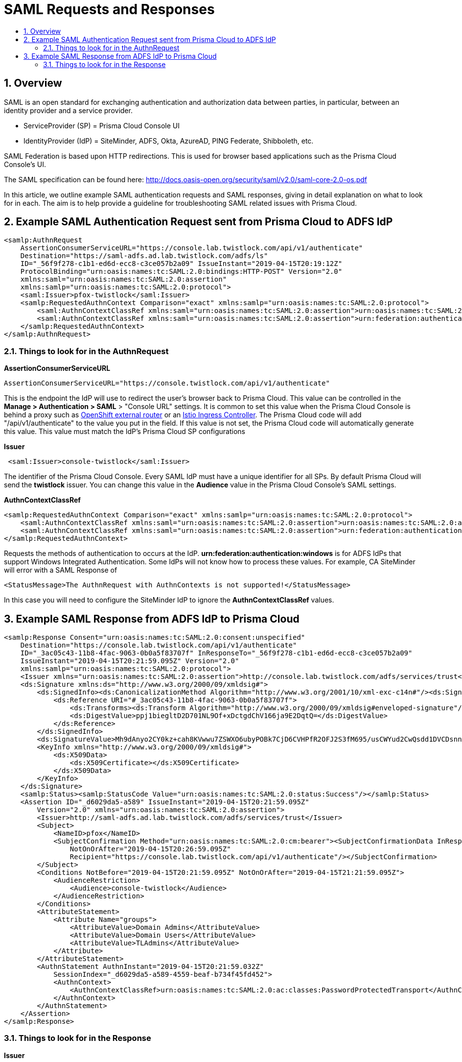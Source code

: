 // Before creating a new troubleshooting document, make sure there are no existing documents for that topic already. If you do find one, then add your notes in the same article.
// This template should be followed for all new troubleshooting content unless approved otherwise by Ian.

= SAML Requests and Responses
:nofooter:
:numbered:
:imagesdir: ../images
:source-highlighter: highlightjs
:toc: macro
:toclevels: 2
:toc-title:

toc::[]


== Overview
SAML is an open standard for exchanging authentication and authorization data between parties, in particular, between an identity provider and a service provider.

 * ServiceProvider (SP) = Prisma Cloud Console UI
 * IdentityProvider (IdP) = SiteMinder, ADFS, Okta, AzureAD, PING Federate, Shibboleth, etc.

SAML Federation is based upon HTTP redirections.
This is used for browser based applications such as the Prisma Cloud Console's UI.

The SAML specification can be found here: http://docs.oasis-open.org/security/saml/v2.0/saml-core-2.0-os.pdf

In this article, we outline example SAML authentication requests and SAML responses, giving in detail explanation on what to look for in each. The aim is to help provide a guideline for troubleshooting SAML related issues with Prisma Cloud.

== Example SAML Authentication Request sent from Prisma Cloud to ADFS IdP

----
<samlp:AuthnRequest
    AssertionConsumerServiceURL="https://console.lab.twistlock.com/api/v1/authenticate"
    Destination="https://saml-adfs.ad.lab.twistlock.com/adfs/ls"
    ID="_56f9f278-c1b1-ed6d-ecc8-c3ce057b2a09" IssueInstant="2019-04-15T20:19:12Z"
    ProtocolBinding="urn:oasis:names:tc:SAML:2.0:bindings:HTTP-POST" Version="2.0"
    xmlns:saml="urn:oasis:names:tc:SAML:2.0:assertion"
    xmlns:samlp="urn:oasis:names:tc:SAML:2.0:protocol">
    <saml:Issuer>pfox-twistlock</saml:Issuer>
    <samlp:RequestedAuthnContext Comparison="exact" xmlns:samlp="urn:oasis:names:tc:SAML:2.0:protocol">
        <saml:AuthnContextClassRef xmlns:saml="urn:oasis:names:tc:SAML:2.0:assertion">urn:oasis:names:tc:SAML:2.0:ac:classes:PasswordProtectedTransport</saml:AuthnContextClassRef>
        <saml:AuthnContextClassRef xmlns:saml="urn:oasis:names:tc:SAML:2.0:assertion">urn:federation:authentication:windows</saml:AuthnContextClassRef>
    </samlp:RequestedAuthnContext>
</samlp:AuthnRequest>

----

=== Things to look for in the AuthnRequest

**AssertionConsumerServiceURL**

----
AssertionConsumerServiceURL="https://console.twistlock.com/api/v1/authenticate"
----

This is the endpoint the IdP will use to redirect the user's browser back to Prisma Cloud.
This value can be controlled in the *Manage > Authentication > SAML* > "Console URL" settings.
It is common to set this value when the Prisma Cloud Console is behind a proxy such as 
https://docs.twistlock.com/docs/compute_edition/install/install_openshift.html#appendix-implementing-saml-federation-with-a-prisma-cloud-console-inside-an-openshift-cluster[OpenShift external router] or an https://docs.twistlock.com/docs/compute_edition/howto/configure_istio_ingress.html#implementing-saml-federation-with-a-prisma-cloud-console-through-istio-ingress-controllers[Istio Ingress Controller].
The Prisma Cloud code will add "/api/v1/authenticate" to the value you put in the field.
If this value is not set, the Prisma Cloud code will automatically generate this value.
This value must match the IdP's Prisma Cloud SP configurations

**Issuer**
 
----
 <saml:Issuer>console-twistlock</saml:Issuer>
----

The identifier of the Prisma Cloud Console. Every SAML IdP must have a unique identifier for all SPs. By default Prisma Cloud will send the *twistlock* issuer. You can change this value in the *Audience* value in the Prisma Cloud Console's SAML settings.

**AuthnContextClassRef**

----
<samlp:RequestedAuthnContext Comparison="exact" xmlns:samlp="urn:oasis:names:tc:SAML:2.0:protocol">
    <saml:AuthnContextClassRef xmlns:saml="urn:oasis:names:tc:SAML:2.0:assertion">urn:oasis:names:tc:SAML:2.0:ac:classes:PasswordProtectedTransport</saml:AuthnContextClassRef>
    <saml:AuthnContextClassRef xmlns:saml="urn:oasis:names:tc:SAML:2.0:assertion">urn:federation:authentication:windows</saml:AuthnContextClassRef>
</samlp:RequestedAuthnContext>
----

Requests the methods of authentication to occurs at the IdP. *urn:federation:authentication:windows* is for ADFS IdPs that support Windows Integrated Authentication. Some IdPs will not know how to process these values. For example, CA SiteMinder will error with a SAML Response of

----
<StatusMessage>The AuthnRequest with AuthnContexts is not supported!</StatusMessage>
----

In this case you will need to configure the SiteMinder IdP to ignore the *AuthnContextClassRef* values.


== Example SAML Response from ADFS IdP to Prisma Cloud

----
<samlp:Response Consent="urn:oasis:names:tc:SAML:2.0:consent:unspecified"
    Destination="https://console.lab.twistlock.com/api/v1/authenticate"
    ID="_3ac05c43-11b8-4fac-9063-0b0a5f83707f" InResponseTo="_56f9f278-c1b1-ed6d-ecc8-c3ce057b2a09"
    IssueInstant="2019-04-15T20:21:59.095Z" Version="2.0"
    xmlns:samlp="urn:oasis:names:tc:SAML:2.0:protocol">
    <Issuer xmlns="urn:oasis:names:tc:SAML:2.0:assertion">http://console.lab.twistlock.com/adfs/services/trust</Issuer>
    <ds:Signature xmlns:ds="http://www.w3.org/2000/09/xmldsig#">
        <ds:SignedInfo><ds:CanonicalizationMethod Algorithm="http://www.w3.org/2001/10/xml-exc-c14n#"/><ds:SignatureMethod Algorithm="http://www.w3.org/2001/04/xmldsig-more#rsa-sha256"/>
            <ds:Reference URI="#_3ac05c43-11b8-4fac-9063-0b0a5f83707f">
                <ds:Transforms><ds:Transform Algorithm="http://www.w3.org/2000/09/xmldsig#enveloped-signature"/><ds:Transform Algorithm="http://www.w3.org/2001/10/xml-exc-c14n#"/></ds:Transforms><ds:DigestMethod Algorithm="http://www.w3.org/2001/04/xmlenc#sha256"/>
                <ds:DigestValue>ppj1biegltD2D701NL9Of+xDctgdChV166ja9E2DqtQ=</ds:DigestValue>
            </ds:Reference>
        </ds:SignedInfo>
        <ds:SignatureValue>Mh9dAnyo2CY0kz+cah8KVwwu7ZSWXO6ubyPOBk7CjD6CVHPfR2OFJ2S3fM695/usCWYud2CwQsdd1DVCDsnnAqifkGZiabHH38bBa9Jdv3YdWs3hoz4nqQbFesdQGV5QjL54Ip19FxFWUAxt4bKpundfP2h8OikRjkoi24QLVzSIcvuH/vkvz/DP7vF6e+YCbzu6BJDPWXf3TzvO6Og1mx4URDw2kycy83CHsB0mMJm3cfvb39DSLlnE6EvR+msUqoTWuLw==</ds:SignatureValue>
        <KeyInfo xmlns="http://www.w3.org/2000/09/xmldsig#">
            <ds:X509Data>
                <ds:X509Certificate></ds:X509Certificate>
            </ds:X509Data>
        </KeyInfo>
    </ds:Signature>
    <samlp:Status><samlp:StatusCode Value="urn:oasis:names:tc:SAML:2.0:status:Success"/></samlp:Status>
    <Assertion ID="_d6029da5-a589" IssueInstant="2019-04-15T20:21:59.095Z"
        Version="2.0" xmlns="urn:oasis:names:tc:SAML:2.0:assertion">
        <Issuer>http://saml-adfs.ad.lab.twistlock.com/adfs/services/trust</Issuer>
        <Subject>
            <NameID>pfox</NameID>
            <SubjectConfirmation Method="urn:oasis:names:tc:SAML:2.0:cm:bearer"><SubjectConfirmationData InResponseTo="_56f9f278-c1b1-ed6d-ecc8-c3ce057b2a09"
                NotOnOrAfter="2019-04-15T20:26:59.095Z"
                Recipient="https://console.lab.twistlock.com/api/v1/authenticate"/></SubjectConfirmation>
        </Subject>
        <Conditions NotBefore="2019-04-15T20:21:59.095Z" NotOnOrAfter="2019-04-15T21:21:59.095Z">
            <AudienceRestriction>
                <Audience>console-twistlock</Audience>
            </AudienceRestriction>
        </Conditions>
        <AttributeStatement>
            <Attribute Name="groups">
                <AttributeValue>Domain Admins</AttributeValue>
                <AttributeValue>Domain Users</AttributeValue>
                <AttributeValue>TLAdmins</AttributeValue>
            </Attribute>
        </AttributeStatement>
        <AuthnStatement AuthnInstant="2019-04-15T20:21:59.032Z"
            SessionIndex="_d6029da5-a589-4559-beaf-b734f45fd452">
            <AuthnContext>
                <AuthnContextClassRef>urn:oasis:names:tc:SAML:2.0:ac:classes:PasswordProtectedTransport</AuthnContextClassRef>
            </AuthnContext>
        </AuthnStatement>
    </Assertion>
</samlp:Response>
----

=== Things to look for in the Response

**Issuer**

----
<Issuer>http://saml-adfs.ad.lab.twistlock.com/adfs/services/trust</Issuer>
----

Response Token's *Issuer* value matches the *Identity provider issuer* value in the SAML settings for the ADFS IdP

**ds:Signature**

The SAML Response Token must be either *Signed Response* or *Signed Response + Assertion*
The IdP's signing certificate must be loaded into the Prisma Cloud settings for the IdP in the *X.509 Certificate* field in Base64 format.

**groups**

----
<AttributeStatement>
    <Attribute Name="groups">
        <AttributeValue>Domain Admins</AttributeValue>
        <AttributeValue>Domain Users</AttributeValue>
        <AttributeValue>TLAdmins</AttributeValue>
    </Attribute>
</AttributeStatement>
----

Group mapping requires that the SAML Token must contain the *groups* claim. This can contain an array of group names and they will be compared against the SAML groups defined in Manage > Authentication > groups.
This might require a https://docs.twistlock.com/docs/compute_edition/access_control/integrate_saml_active_directory_federation_services.html#active-directory-group-membership-within-saml-response[custom claim].

**NameID**

----
<Subject>
    <NameID>pfox</NameID>
    <SubjectConfirmation Method="urn:oasis:names:tc:SAML:2.0:cm:bearer"><SubjectConfirmationData InResponseTo="_56f9f278-c1b1-ed6d"
        NotOnOrAfter="2019-04-15T20:26:59.095Z"
        Recipient="https://console.lab.twistlock.com/api/v1/authenticate"/></SubjectConfirmation>
</Subject>
----

The nameid attribute must be present and match a Prisma Cloud SAML user name if group association is not used.  
